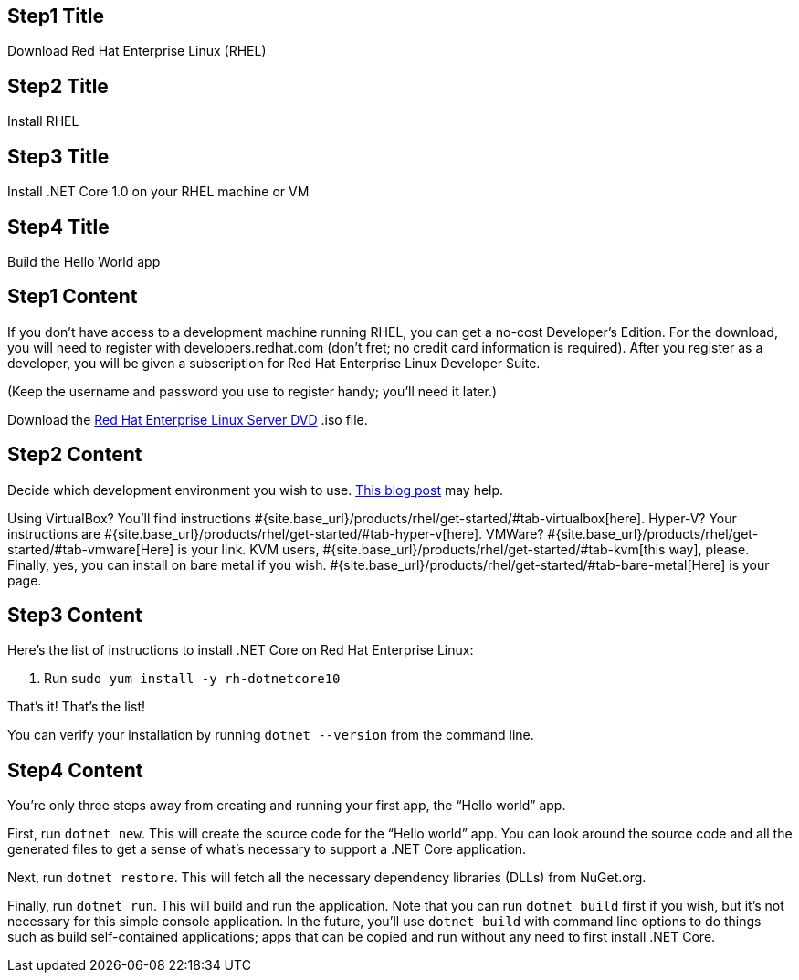 :awestruct-layout: product-get-started-dotnet
:awestruct-interpolate: true

## Step1 Title
Download Red Hat Enterprise Linux (RHEL)

## Step2 Title
Install RHEL

## Step3 Title
Install .NET Core 1.0 on your RHEL machine or VM

## Step4 Title
Build the Hello World app

## Step1 Content

If you don’t have access to a development machine running RHEL, you can get a no-cost Developer’s Edition. For the download, you will need to register with developers.redhat.com (don’t fret; no credit card information is required). After you register as a developer, you will be given a subscription for Red Hat Enterprise Linux Developer Suite.

(Keep the username and password you use to register handy; you’ll need it later.)

Download the https://developers.redhat.com/download-manager/file/rhel-server-7.2-x86_64-dvd.iso[Red Hat Enterprise Linux Server DVD] .iso file.

## Step2 Content

Decide which development environment you wish to use. http://developers.redhat.com/blog/2016/05/17/net-on-linux-which-environment/#more-422109[This blog post] may help.

Using VirtualBox? You’ll find instructions #{site.base_url}/products/rhel/get-started/#tab-virtualbox[here].
Hyper-V? Your instructions are #{site.base_url}/products/rhel/get-started/#tab-hyper-v[here].
VMWare? #{site.base_url}/products/rhel/get-started/#tab-vmware[Here] is your link.
KVM users, #{site.base_url}/products/rhel/get-started/#tab-kvm[this way], please.
Finally, yes, you can install on bare metal if you wish. #{site.base_url}/products/rhel/get-started/#tab-bare-metal[Here] is your page.

## Step3 Content

Here’s the list of instructions to install .NET Core on Red Hat Enterprise Linux:

1. Run `sudo yum install -y rh-dotnetcore10`

That’s it! That’s the list!

You can verify your installation by running `dotnet --version` from the command line.

## Step4 Content

You’re only three steps away from creating and running your first app, the “Hello world” app.

First, run `dotnet new`. This will create the source code for the “Hello world” app. You can look around the source code and all the generated files to get a sense of what’s necessary to support a .NET Core application.

Next, run `dotnet restore`. This will fetch all the necessary dependency libraries (DLLs) from NuGet.org.

Finally, run `dotnet run`. This will build and run the application. Note that you can run `dotnet build` first if you wish, but it’s not necessary for this simple console application. In the future, you’ll use `dotnet build` with command line options to do things such as build self-contained applications; apps that can be copied and run without any need to first install .NET Core.
